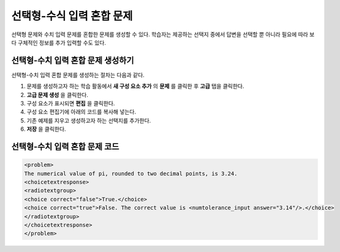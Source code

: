 .. _Multiple Choice and Numerical Input:

############################################
선택형-수식 입력 혼합 문제
############################################

선택형 문제와 수치 입력 문제를 혼합한 문제를 생성할 수 있다. 학습자는 제공하는 선택지 중에서 답변을 선택할 뿐 아니라 필요에 따라 보다 구체적인 정보를 추가 입력할 수도 있다.

.. image:: ../../../shared/building_and_running_chapters/Images/MultipleChoice_NumericalInput.png
  :alt: Image of a multiple choice and numerical input problem

.. 참고:: 현재까지는 학습자가 문자열 필드에 숫자만을 입력할 수 있다. 숫자가 아닌 문자 또는 수학식은 입력할 수 없다.

.. _Create an MCNI Problem:

********************************************************
선택형-수치 입력 혼합 문제 생성하기
********************************************************

선택형-수치 입력 혼합 문제를 생성하는 절차는 다음과 같다.

#. 문제를 생성하고자 하는 학습 활동에서 **새 구성 요소 추가** 의 **문제** 를 클릭한 후 **고급** 탭을 클릭한다.
#. **고급 문제 생성** 을 클릭한다.
#. 구성 요소가 표시되면 **편집** 을 클릭한다.
#. 구성 요소 편집기에 아래의 코드를 복사해 넣는다.
#. 기존 예제를 지우고 생성하고자 하는 선택지를 추가한다.
#. **저장** 을 클릭한다.

.. _MCNI Problem Code:

************************************************
선택형-수치 입력 혼합 문제 코드
************************************************

.. code-block:: xml

  <problem>
  The numerical value of pi, rounded to two decimal points, is 3.24.
  <choicetextresponse>
  <radiotextgroup>
  <choice correct="false">True.</choice>
  <choice correct="true">False. The correct value is <numtolerance_input answer="3.14"/>.</choice>
  </radiotextgroup>
  </choicetextresponse>
  </problem>
